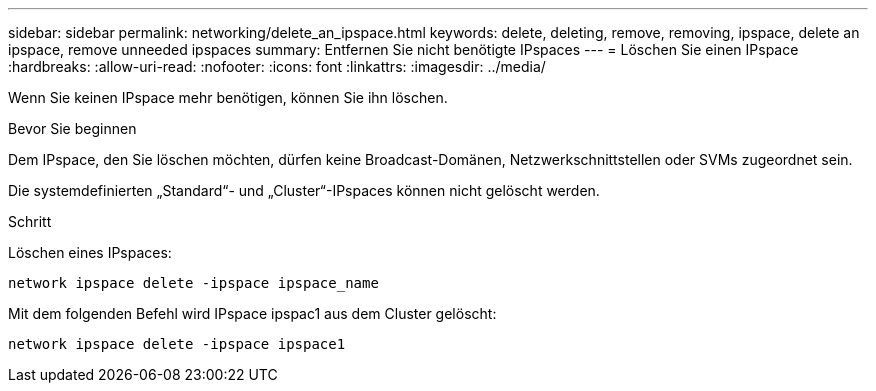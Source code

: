 ---
sidebar: sidebar 
permalink: networking/delete_an_ipspace.html 
keywords: delete, deleting, remove, removing, ipspace, delete an ipspace, remove unneeded ipspaces 
summary: Entfernen Sie nicht benötigte IPspaces 
---
= Löschen Sie einen IPspace
:hardbreaks:
:allow-uri-read: 
:nofooter: 
:icons: font
:linkattrs: 
:imagesdir: ../media/


[role="lead"]
Wenn Sie keinen IPspace mehr benötigen, können Sie ihn löschen.

.Bevor Sie beginnen
Dem IPspace, den Sie löschen möchten, dürfen keine Broadcast-Domänen, Netzwerkschnittstellen oder SVMs zugeordnet sein.

Die systemdefinierten „Standard“- und „Cluster“-IPspaces können nicht gelöscht werden.

.Schritt
Löschen eines IPspaces:

....
network ipspace delete -ipspace ipspace_name
....
Mit dem folgenden Befehl wird IPspace ipspac1 aus dem Cluster gelöscht:

....
network ipspace delete -ipspace ipspace1
....